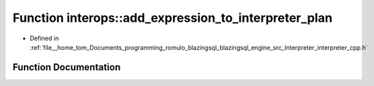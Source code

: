 .. _exhale_function_interpreter__cpp_8h_1a02fdfeb675833d1f8906368153d01f7b:

Function interops::add_expression_to_interpreter_plan
=====================================================

- Defined in :ref:`file__home_tom_Documents_programming_romulo_blazingsql_blazingsql_engine_src_Interpreter_interpreter_cpp.h`


Function Documentation
----------------------


.. doxygenfunction:: interops::add_expression_to_interpreter_plan(const ral::parser::parse_tree&, const std::map<column_index_type, column_index_type>&, cudf::size_type, cudf::size_type, std::vector<column_index_type>&, std::vector<column_index_type>&, std::vector<column_index_type>&, std::vector<operator_type>&, std::vector<std::unique_ptr<cudf::scalar>>&, std::vector<std::unique_ptr<cudf::scalar>>&)
